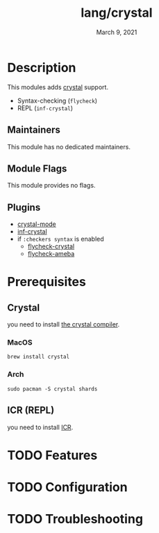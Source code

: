 #+TITLE:   lang/crystal
#+DATE:    March 9, 2021
#+SINCE: v2.0.9
#+STARTUP: inlineimages nofold

* Table of Contents :TOC_3:noexport:
- [[#description][Description]]
  - [[#maintainers][Maintainers]]
  - [[#module-flags][Module Flags]]
  - [[#plugins][Plugins]]
- [[#prerequisites][Prerequisites]]
  - [[#crystal][Crystal]]
    - [[#macos][MacOS]]
    - [[#arch][Arch]]
  - [[#icr-repl][ICR (REPL)]]
- [[#features][Features]]
- [[#configuration][Configuration]]
- [[#troubleshooting][Troubleshooting]]

* Description
# A summary of what this module does.
This modules adds [[https://crystal-lang.org/][crystal]] support.

+ Syntax-checking (~flycheck~)
+ REPL (~inf-crystal~)

** Maintainers
This module has no dedicated maintainers.

** Module Flags
This module provides no flags.

** Plugins
+ [[https://github.com/crystal-lang-tools/emacs-crystal-mode/tree/15998140b0a4172cd4b4d14d0377fba96a8917fc][crystal-mode]]
+ [[https://github.com/brantou/inf-crystal.el/][inf-crystal]]
+ if ~:checkers syntax~ is enabled
  - [[https://github.com/crystal-lang-tools/emacs-crystal-mode/tree/15998140b0a4172cd4b4d14d0377fba96a8917fc][flycheck-crystal]]
  - [[https://github.com/crystal-ameba/ameba.el/tree/0c4925ae0e998818326adcb47ed27ddf9761c7dc][flycheck-ameba]]

* Prerequisites
** Crystal
you need to install [[https://crystal-lang.org/install/][the crystal compiler]].

*** MacOS
#+begin_src shell
brew install crystal
#+end_src

*** Arch
#+begin_src shell
sudo pacman -S crystal shards
#+end_src

** ICR (REPL)
you need to install [[https://github.com/crystal-community/icr][ICR]].

* TODO Features
# An in-depth list of features, how to use them, and their dependencies.
* TODO Configuration
# How to configure this module, including common problems and how to address them.

* TODO Troubleshooting
# Common issues and their solution, or places to look for help.
